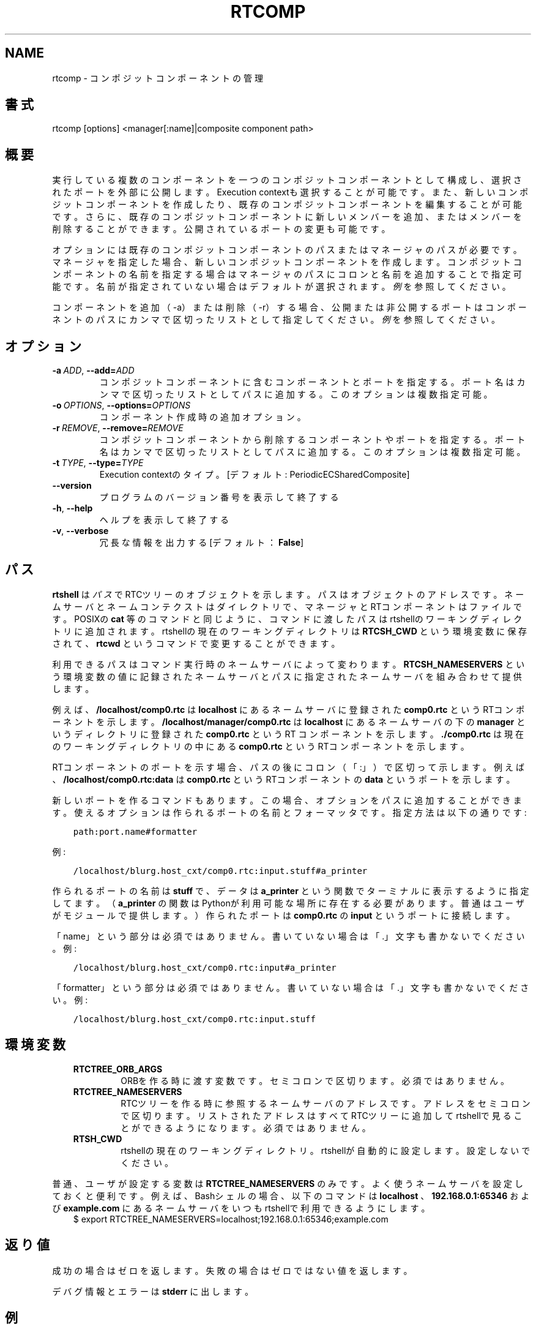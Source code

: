 .\" Man page generated from reStructuredText.
.
.
.nr rst2man-indent-level 0
.
.de1 rstReportMargin
\\$1 \\n[an-margin]
level \\n[rst2man-indent-level]
level margin: \\n[rst2man-indent\\n[rst2man-indent-level]]
-
\\n[rst2man-indent0]
\\n[rst2man-indent1]
\\n[rst2man-indent2]
..
.de1 INDENT
.\" .rstReportMargin pre:
. RS \\$1
. nr rst2man-indent\\n[rst2man-indent-level] \\n[an-margin]
. nr rst2man-indent-level +1
.\" .rstReportMargin post:
..
.de UNINDENT
. RE
.\" indent \\n[an-margin]
.\" old: \\n[rst2man-indent\\n[rst2man-indent-level]]
.nr rst2man-indent-level -1
.\" new: \\n[rst2man-indent\\n[rst2man-indent-level]]
.in \\n[rst2man-indent\\n[rst2man-indent-level]]u
..
.TH "RTCOMP" 1 "2015-08-13" "4.0" "User commands"
.SH NAME
rtcomp \- コンポジットコンポーネントの管理
.SH 書式
.sp
rtcomp [options] <manager[:name]|composite component path>
.SH 概要
.sp
実行している複数のコンポーネントを一つのコンポジットコンポーネントとして
構成し、選択されたポートを外部に公開します。Execution contextも選択する
ことが可能です。また、新しいコンポジットコンポーネントを作成したり、既存
のコンポジットコンポーネントを編集することが可能です。
さらに、既存のコンポジットコンポーネントに新しいメンバーを追加、またはメ
ンバーを削除することができます。
公開されているポートの変更も可能です。
.sp
オプションには既存のコンポジットコンポーネントのパスまたはマネージャのパ
スが必要です。マネージャを指定した場合、新しいコンポジットコンポーネント
を作成します。コンポジットコンポーネントの名前を指定する場合はマネージャ
のパスにコロンと名前を追加することで指定可能です。名前が指定されていない
場合はデフォルトが選択されます。
\fI\%例\fP を参照してください。
.sp
コンポーネントを追加（\-a）または削除（\-r）する場合、公開または非公開する
ポートはコンポーネントのパスにカンマで区切ったリストとして指定してくださ
い。 \fI\%例\fP を参照してください。
.SH オプション
.INDENT 0.0
.TP
.BI \-a \ ADD\fR,\fB \ \-\-add\fB= ADD
コンポジットコンポーネントに含むコンポーネントとポートを指定する。
ポート名はカンマで区切ったリストとしてパスに追加する。
このオプションは複数指定可能。
.TP
.BI \-o \ OPTIONS\fR,\fB \ \-\-options\fB= OPTIONS
コンポーネント作成時の追加オプション。
.TP
.BI \-r \ REMOVE\fR,\fB \ \-\-remove\fB= REMOVE
コンポジットコンポーネントから削除するコンポーネントやポートを指定する。
ポート名はカンマで区切ったリストとしてパスに追加する。
このオプションは複数指定可能。
.TP
.BI \-t \ TYPE\fR,\fB \ \-\-type\fB= TYPE
Execution contextのタイプ。[デフォルト: PeriodicECSharedComposite]
.UNINDENT
.INDENT 0.0
.TP
.B  \-\-version
プログラムのバージョン番号を表示して終了する
.TP
.B  \-h\fP,\fB  \-\-help
ヘルプを表示して終了する
.TP
.B  \-v\fP,\fB  \-\-verbose
冗長な情報を出力する [デフォルト： \fBFalse\fP]
.UNINDENT
.SH パス
.sp
\fBrtshell\fP は \fIパス\fP でRTCツリーのオブジェクトを示します。パスは
オブジェクトのアドレスです。ネームサーバとネームコンテクストは
ダイレクトリで、マネージャとRTコンポーネントはファイルです。POSIXの
\fBcat\fP 等のコマンドと同じように、コマンドに渡したパスはrtshellの
ワーキングディレクトリに追加されます。rtshellの現在のワーキングディレクトリは
\fBRTCSH_CWD\fP という環境変数に保存されて、 \fBrtcwd\fP というコマンドで
変更することができます。
.sp
利用できるパスはコマンド実行時のネームサーバによって変わります。
\fBRTCSH_NAMESERVERS\fP という環境変数の値に記録されたネームサーバとパスに
指定された ネームサーバを組み合わせて提供します。
.sp
例えば、 \fB/localhost/comp0.rtc\fP は \fBlocalhost\fP にあるネームサーバに登録
された \fBcomp0.rtc\fP というRTコンポーネントを示します。
\fB/localhost/manager/comp0.rtc\fP は \fBlocalhost\fP にあるネームサーバの下の
\fBmanager\fP というディレクトリに登録された \fBcomp0.rtc\fP というRT
コンポーネントを示します。 \fB\&./comp0.rtc\fP は現在のワーキングディレクトリ
の中にある \fBcomp0.rtc\fP というRTコンポーネントを示します。
.sp
RTコンポーネントのポートを示す場合、パスの後にコロン（「:」）で区切って
示します。例えば、 \fB/localhost/comp0.rtc:data\fP は
\fBcomp0.rtc\fP というRTコンポーネントの \fBdata\fP というポートを示します。
.sp
新しいポートを作るコマンドもあります。この場合、オプションをパスに追加
することができます。使えるオプションは作られるポートの名前とフォーマッタ
です。指定方法は以下の通りです:
.INDENT 0.0
.INDENT 3.5
.sp
.nf
.ft C
path:port.name#formatter
.ft P
.fi
.UNINDENT
.UNINDENT
.sp
例:
.INDENT 0.0
.INDENT 3.5
.sp
.nf
.ft C
/localhost/blurg.host_cxt/comp0.rtc:input.stuff#a_printer
.ft P
.fi
.UNINDENT
.UNINDENT
.sp
作られるポートの名前は \fBstuff\fP で、データは \fBa_printer\fP という関数で
ターミナルに表示するように指定してます。（ \fBa_printer\fP の関数はPythonが利
用可能な場所に存在する必要があります。普通はユーザがモジュールで提供します。）
作られたポートは \fBcomp0.rtc\fP の \fBinput\fP というポートに接続します。
.sp
「name」という部分は必須ではありません。書いていない場合は「.」文字も
書かないでください。例:
.INDENT 0.0
.INDENT 3.5
.sp
.nf
.ft C
/localhost/blurg.host_cxt/comp0.rtc:input#a_printer
.ft P
.fi
.UNINDENT
.UNINDENT
.sp
「formatter」という部分は必須ではありません。書いていない場合は「.」文字も
書かないでください。例:
.INDENT 0.0
.INDENT 3.5
.sp
.nf
.ft C
/localhost/blurg.host_cxt/comp0.rtc:input.stuff
.ft P
.fi
.UNINDENT
.UNINDENT
.SH 環境変数
.INDENT 0.0
.INDENT 3.5
.INDENT 0.0
.TP
.B RTCTREE_ORB_ARGS
ORBを作る時に渡す変数です。セミコロンで区切ります。必須ではありません。
.TP
.B RTCTREE_NAMESERVERS
RTCツリーを作る時に参照するネームサーバのアドレスです。アドレスをセミ
コロンで区切ります。リストされたアドレスはすべてRTCツリーに追加して
rtshellで見ることができるようになります。必須ではありません。
.TP
.B RTSH_CWD
rtshellの現在のワーキングディレクトリ。rtshellが自動的に設定します。
設定しないでください。
.UNINDENT
.UNINDENT
.UNINDENT
.sp
普通、ユーザが設定する変数は \fBRTCTREE_NAMESERVERS\fP のみです。よく使うネ
ームサーバを設定しておくと便利です。例えば、Bashシェルの場合、以下のコマンド
は \fBlocalhost\fP 、 \fB192.168.0.1:65346\fP および \fBexample.com\fP にあるネーム
サーバをいつもrtshellで利用できるようにします。
.INDENT 0.0
.INDENT 3.5
$ export RTCTREE_NAMESERVERS=localhost;192.168.0.1:65346;example.com
.UNINDENT
.UNINDENT
.SH 返り値
.sp
成功の場合はゼロを返します。失敗の場合はゼロではない値を返します。
.sp
デバグ情報とエラーは \fBstderr\fP に出します。
.SH 例
.INDENT 0.0
.INDENT 3.5
.sp
.nf
.ft C
$ rtcomp /localhost/manager.mgr:MotorUnit \-a
/localhost/Motor0.rtc:out \-a /localhost/Controller0.rtc:in,out
.ft P
.fi
.UNINDENT
.UNINDENT
.sp
\fBController0.rtc\fP の \fBin\fP というポートと \fBMotor0.rtc\fP の \fBout\fP という
ポートを公開して \fBMotor0.rtc\fP と \fBController0.rtc\fP によってコンポジットコ
ンポーネントを作成します。コンポジットコンポーネントのインスタンス名は
\fBMotorUnit\fP になります。
.INDENT 0.0
.INDENT 3.5
.sp
.nf
.ft C
$ rtcomp /localhost/MotorUnit.rtc \-a /localhost/Sensor0.rtc:out
.ft P
.fi
.UNINDENT
.UNINDENT
.sp
既存の \fBMotorUnit.rtc\fP コンポジットコンポーネントを編集し、
\fBSensor0.rtc\fP の \fBout\fP ポートを公開して \fBSensor0.rtc\fP を
コンポジットコンポーネントに追加します。
.INDENT 0.0
.INDENT 3.5
.sp
.nf
.ft C
$ rtcomp /localhost/MotorUnit.rtc \-a /localhost/Sensor0.rtc:in
.ft P
.fi
.UNINDENT
.UNINDENT
.sp
すでに \fBSensor0.rtc\fP がメンバーとして登録されている既存の \fBMotorUnit.rtc\fP
コンポジットコンポーネントを編集し、 \fBSensor0.rtc\fP の \fBin\fP ポートを公開
します。
.INDENT 0.0
.INDENT 3.5
.sp
.nf
.ft C
$ rtcomp /localhost/MotorUnit.rtc \-r /localhost/Sensor0.rtc:out
.ft P
.fi
.UNINDENT
.UNINDENT
.sp
すでに \fBSensor0.rtc\fP がメンバーとして登録されている既存の \fBMotorUnit.rtc\fP
コンポジットコンポーネントを編集し、 \fBSensor0.rtc\fP の \fBout\fP ポートを非公
開にします。
.INDENT 0.0
.INDENT 3.5
.sp
.nf
.ft C
$ rtcomp /localhost/MotorUnit.rtc \-r /localhost/Controller0.rtc:in,out
.ft P
.fi
.UNINDENT
.UNINDENT
.sp
すでに \fBController0.rtc\fP がメンバーとして登録されている既存の \fBMotorUnit.rtc\fP
コンポジットコンポーネントを編集し、 \fBController0.rtc\fP の \fBin\fP と \fBout\fP
ポートを非公開にします。
.INDENT 0.0
.INDENT 3.5
.sp
.nf
.ft C
$ rtcomp /localhost/MotorUnit.rtc \-r /localhost/Controller0.rtc \-r
/localhost/Motor0.rtc
.ft P
.fi
.UNINDENT
.UNINDENT
.sp
すでに \fBController0.rtc\fP と \fBMotor0.rtc\fP がメンバーとして登録されている
既存の \fBMotorUnit.rtc\fP コンポジットコンポーネントを編集し、 \fBController0.rtc\fP
と \fBMotor0.rtc\fP を削除します。
.SH 参照
.sp
\fBrtmgr\fP (1)
.SH AUTHOR
Geoffrey Biggs and contributors
.SH COPYRIGHT
LGPL3
.\" Generated by docutils manpage writer.
.
